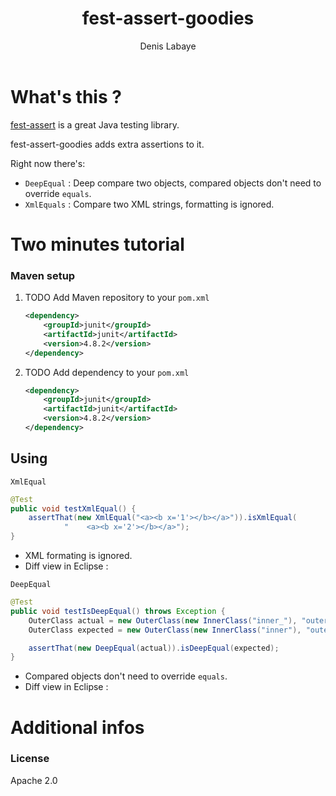 #+TITLE: fest-assert-goodies
#+author: Denis Labaye
#+STARTUP: indent
#+STARTUP: hidestars odd

* What's this ? 

   [[http://docs.codehaus.org/display/FEST/Fluent%2BAssertions%2BModule][fest-assert]] is a great Java testing library.

  fest-assert-goodies adds extra assertions to it.

  Right now there's: 

  - =DeepEqual= : Deep compare two objects, compared objects don't
    need to override =equals=.
  - =XmlEquals= : Compare two XML strings, formatting is ignored.

* Two minutes tutorial

*** Maven setup

***** TODO Add Maven repository to your =pom.xml=

#+BEGIN_SRC xml
		<dependency>
			<groupId>junit</groupId>
			<artifactId>junit</artifactId>
			<version>4.8.2</version>
		</dependency>
#+END_SRC

***** TODO Add dependency to your =pom.xml=

#+BEGIN_SRC xml
		<dependency>
			<groupId>junit</groupId>
			<artifactId>junit</artifactId>
			<version>4.8.2</version>
		</dependency>
#+END_SRC
   

** Using

***** =XmlEqual=

#+BEGIN_SRC java
	@Test
	public void testXmlEqual() {
		assertThat(new XmlEqual("<a><b x='1'></b></a>")).isXmlEqual(
				"    <a><b x='2'></b></a>");
	}
#+END_SRC

      - XML formating is ignored.
      - Diff view in Eclipse :
[[http://img811.imageshack.us/img811/2521/comparisonxml.png]]

***** =DeepEqual=

#+BEGIN_SRC java
	@Test
	public void testIsDeepEqual() throws Exception {
		OuterClass actual = new OuterClass(new InnerClass("inner_"), "outer");
		OuterClass expected = new OuterClass(new InnerClass("inner"), "outer");

		assertThat(new DeepEqual(actual)).isDeepEqual(expected);
	}
#+END_SRC
      
      - Compared objects don't need to override =equals=.
      - Diff view in Eclipse :
[[http://img52.imageshack.us/img52/7918/comparisondeep.png]]

* Additional infos

*** License

    Apache 2.0

